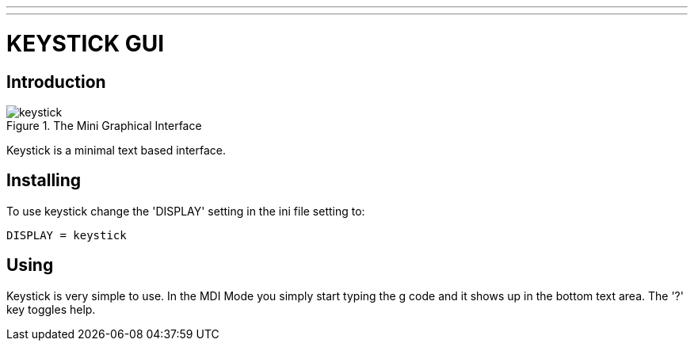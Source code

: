 ---
---

:skip-front-matter:

:imagesdir: /docs/gui/images

= KEYSTICK GUI
:toc:
[[cha:keystick-gui]] (((KEYSTICK)))


== Introduction

.The Mini Graphical Interface[[fig:keystick]]
image::keystick.png[align="center"]

Keystick is a minimal text based interface.

== Installing

To use keystick change the 'DISPLAY' setting in the ini file setting to:

----
DISPLAY = keystick
----

== Using

Keystick is very simple to use. In the MDI Mode you simply start
typing the g code and it shows up in the bottom text area. The '?' key
toggles help.
